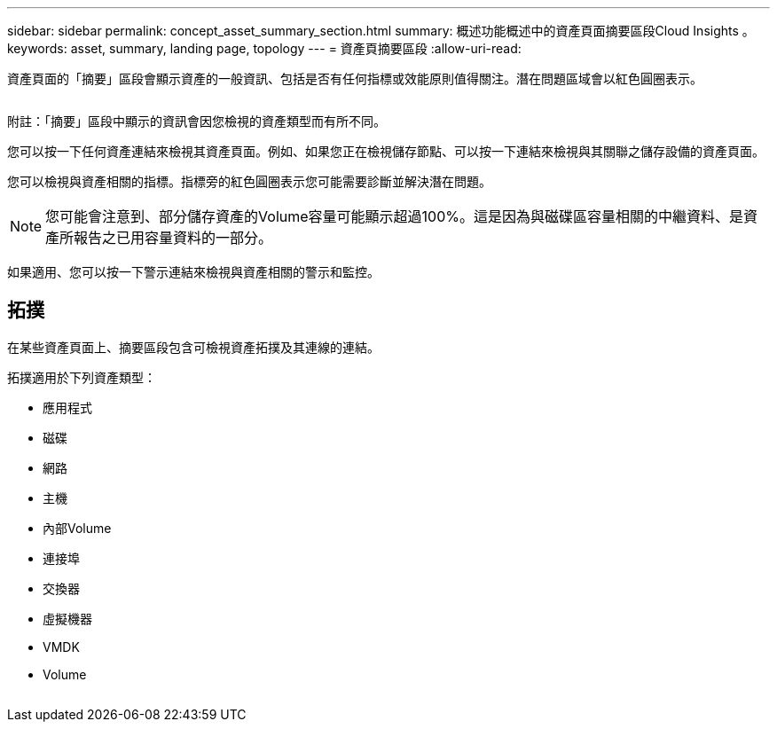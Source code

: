 ---
sidebar: sidebar 
permalink: concept_asset_summary_section.html 
summary: 概述功能概述中的資產頁面摘要區段Cloud Insights 。 
keywords: asset, summary, landing page, topology 
---
= 資產頁摘要區段
:allow-uri-read: 


[role="lead"]
資產頁面的「摘要」區段會顯示資產的一般資訊、包括是否有任何指標或效能原則值得關注。潛在問題區域會以紅色圓圈表示。

image:Summary_Section_Example.png[""]

附註：「摘要」區段中顯示的資訊會因您檢視的資產類型而有所不同。

您可以按一下任何資產連結來檢視其資產頁面。例如、如果您正在檢視儲存節點、可以按一下連結來檢視與其關聯之儲存設備的資產頁面。

您可以檢視與資產相關的指標。指標旁的紅色圓圈表示您可能需要診斷並解決潛在問題。


NOTE: 您可能會注意到、部分儲存資產的Volume容量可能顯示超過100%。這是因為與磁碟區容量相關的中繼資料、是資產所報告之已用容量資料的一部分。

如果適用、您可以按一下警示連結來檢視與資產相關的警示和監控。



== 拓撲

在某些資產頁面上、摘要區段包含可檢視資產拓撲及其連線的連結。

拓撲適用於下列資產類型：

* 應用程式
* 磁碟
* 網路
* 主機
* 內部Volume
* 連接埠
* 交換器
* 虛擬機器
* VMDK
* Volume


image:TopologyExample.png[""]
